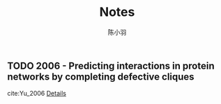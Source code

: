 #+TITLE: Notes
#+AUTHOR: 陈小羽
#+LANGUAGE: en
#+SELECT_TAGS: export
#+EXCLUDE_TAGS: noexport
#+CREATOR: Emacs 26.1 (Org mode 9.2)

** TODO 2006 - Predicting interactions in protein networks by completing defective cliques
 :PROPERTIES:
 :Custom_ID: Yu_2006
  :AUTHOR: Yu, Paccanaro, Trifonov \& Gerstein
  :JOURNAL: Bioinformatics
  :YEAR: 2006
  :VOLUME: 22
  :PAGES: 823–829
  :DOI: 10.1093/bioinformatics/btl014
  :URL: http://dx.doi.org/10.1093/bioinformatics/btl014
 :END:
cite:Yu_2006
[[file:approximate-clique/Prediction-interactions-in-protein-networks.org][Details]]


